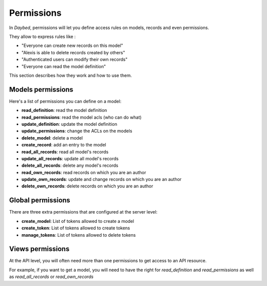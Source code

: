Permissions
###########


In *Daybed*, permissions will let you define access rules on models, records
and even permissions.

They allow to express rules like :

- "Everyone can create new records on this model"
- "Alexis is able to delete records created by others"
- "Authenticated users can modify their own records"
- "Everyone can read the model definition"

This section describes how they work and how to use them.


Models permissions
==================

Here's a list of permissions you can define on a model:

- **read_definition**: read the model definition
- **read_permissions**: read the model acls (who can do what)
- **update_definition**: update the model definition
- **update_permissions**: change the ACLs on the models
- **delete_model**: delete a model
- **create_record**: add an entry to the model
- **read_all_records**: read all model's records
- **update_all_records**: update all model's records
- **delete_all_records**: delete any model's records
- **read_own_records**: read records on which you are an author
- **update_own_records**: update and change records on which you are an author
- **delete_own_records**: delete records on which you are an author


Global permissions
==================

There are three extra permissions that are configured at the server level:

- **create_model**: List of tokens allowed to create a model
- **create_token**: List of tokens allowed to create tokens
- **manage_tokens**: List of tokens allowed to delete tokens


Views permissions
=================

At the API level, you will often need more than one permissions to get
access to an API resource.

For example, if you want to get a model, you will need to have the
right for `read_definition` and `read_permissions` as well as
`read_all_records` or `read_own_records`
